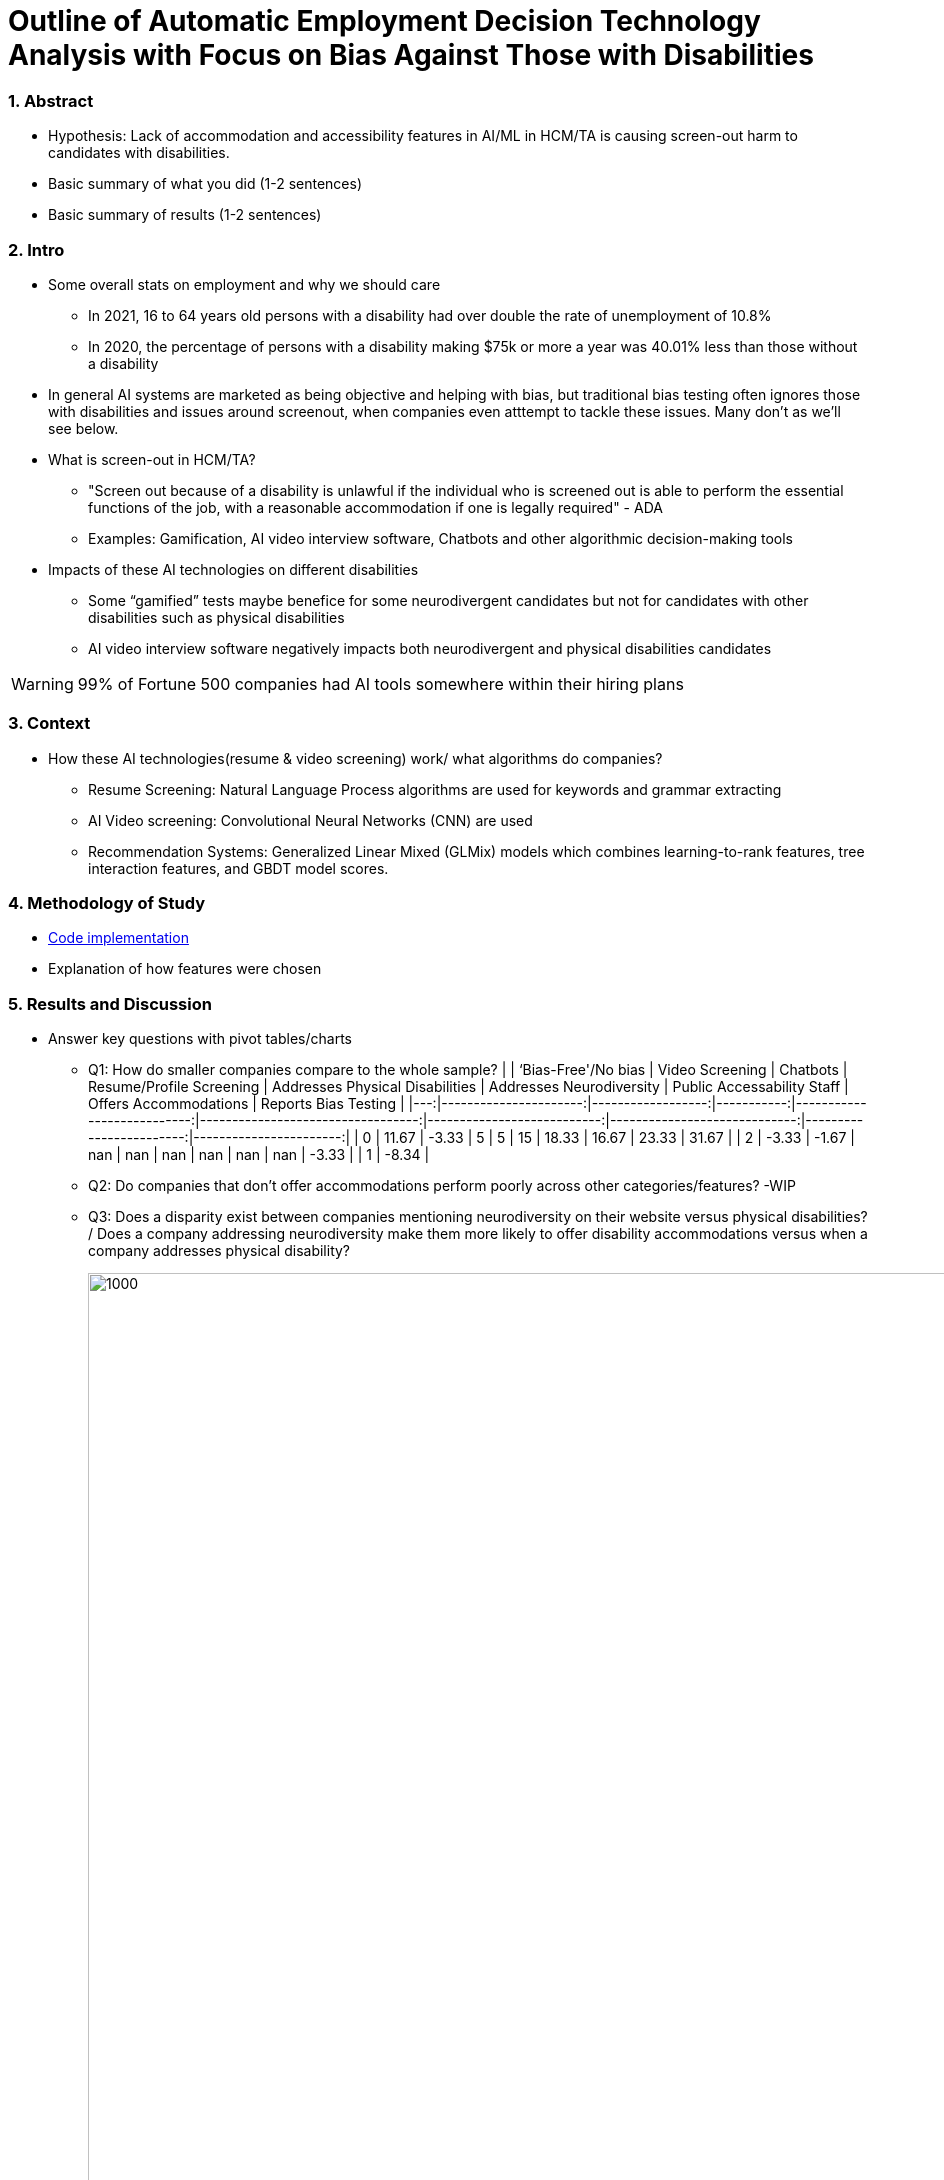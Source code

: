 = Outline of Automatic Employment Decision Technology Analysis with Focus on Bias Against Those with Disabilities


=== 1. Abstract
* Hypothesis: Lack of accommodation and accessibility features in AI/ML in HCM/TA is causing screen-out harm to candidates with disabilities.
* Basic summary of what you did (1-2 sentences)
* Basic summary of results (1-2 sentences)

=== 2. Intro
* Some overall stats on employment and why we should care
** In 2021, 16 to 64 years old persons with a disability had over double the rate of unemployment of 10.8%
** In 2020, the percentage of persons with a disability making $75k or more a year was 40.01% less than those without a disability

* In general AI systems are marketed as being objective and helping with bias, but traditional bias testing often ignores those with disabilities and issues around screenout, when companies even atttempt to tackle these issues. Many don't as we'll see below.

* What is screen-out in HCM/TA?

**  "Screen out because of a disability is unlawful if the individual who is screened out is able to perform the essential functions of the job, with a reasonable accommodation if one is legally required" - ADA

** Examples: Gamification, AI video interview software, Chatbots and other algorithmic decision-making tools

* Impacts of these AI technologies on different disabilities

** Some “gamified” tests maybe benefice for some neurodivergent candidates but not for candidates with other disabilities such as physical disabilities
** AI video interview software negatively impacts both neurodivergent and physical disabilities candidates


WARNING: 99% of Fortune 500 companies had AI tools somewhere within their hiring plans

=== 3. Context
* How these AI technologies(resume & video screening) work/ what algorithms do companies?
** Resume Screening: Natural Language Process algorithms are used for keywords and grammar extracting

** AI Video screening: Convolutional Neural Networks (CNN) are used

** Recommendation Systems: Generalized Linear Mixed (GLMix) models which combines learning-to-rank features, tree interaction features, and GBDT model scores.


=== 4. Methodology of Study
* link:https://github.com/midiker/aedt-analysis/blob/main/aedt_analysis.ipynb[Code implementation]
* Explanation of how features were chosen


=== 5. Results and Discussion

* Answer key questions with pivot tables/charts


** Q1: How do smaller companies compare to the whole sample?
| | ‘Bias-Free'/No bias | Video Screening | Chatbots | Resume/Profile Screening | Addresses Physical Disabilities | Addresses Neurodiversity | Public Accessability Staff | Offers Accommodations | Reports Bias Testing | |---:|----------------------:|------------------:|-----------:|---------------------------:|----------------------------------:|---------------------------:|-----------------------------:|------------------------:|-----------------------:| | 0 | 11.67 | -3.33 | 5 | 5 | 15 | 18.33 | 16.67 | 23.33 | 31.67 | | 2 | -3.33 | -1.67 | nan | nan | nan | nan | nan | nan | -3.33 | | 1 | -8.34 |

** Q2:
Do companies that don't offer accommodations perform poorly across other categories/features? -WIP

** Q3:
Does a disparity exist between companies mentioning neurodiversity on their website versus physical disabilities? / Does a company addressing neurodiversity make them more likely to offer disability accommodations versus when a company addresses physical disability?
+
image::https://raw.githubusercontent.com/midiker/aedt-analysis/main/image/Q3.png[1000,2000]

** Q4: If a company reports bias testing is it more likely that they offer accommodations?
+
image::https://raw.githubusercontent.com/midiker/aedt-analysis/main/image/Q4.png[100,300]

** Q5: What percentage of companies offer AI/ML video screening, without any accommodations?
+
image::https://raw.githubusercontent.com/midiker/aedt-analysis/main/image/Q5.png[100,300]

** Q6: What percentage of companies that offer accommodations also offer them immediately or provide a timeframe? (leading to screen out)
+
image::https://raw.githubusercontent.com/midiker/aedt-analysis/main/image/Q6.png[100,500]

** Decision Tree
+

image::https://raw.githubusercontent.com/midiker/aedt-analysis/main/image/DT.jpg[]

* Discuss "Line Leader" & "Problem Child"

=== 6. Conclusions and Recommendations

=== 7. Ethical Statement

=== 8. References

=== 9. Appendix

===== Data Dictionary
[cols="1,2,5"]
|===
|Features|Values|Description


|"Bias-Free"/No bias
|1 = yes, 0 = no,  2=maybe
|If yes, company’s website displays the term "Bias-Free" or similar language, such as eliminates bias, in relation to company's AI/ML technology or  AI/ML technology in general.

|Video Screening
|1 = yes, 0 = no,  2=maybe
|If yes, company’s website displays that company integrates AI/ML screening algorithms in their TA/HR video software.

|Resume/Profile Screening
|1 = yes, 0 = no,  2=maybe
|If yes, company’s website displays that company integrates AI/ML screening algorithms on candidates resumes or profiles in their TA/HR software.

|Chatbots
|1 = yes, 0 = no,  2=maybe
|If yes, company’s website displays that company integrates Chatbots in their TA/HR software.

|Addresses Physical Disabilities
|1 = yes, 0 = no,  2=maybe
|If yes, company’s website addresses ways to assist and/or the benefits of hiring candidates with physical disabilities.

|Addresses Neurodiversity
|1 = yes, 0 = no,  2=maybe
|If yes, company’s website addresses ways to assist and/or the benefits of hiring neurodivergent candidates.

|Public Accessibility Staff
|1 = yes, 0 = no,  2=maybe
|If yes, there is public evidence of accessibility staff on the company’s website or LinkedIn.

|Offers Accommodations
|1 = yes, 0 = no,  2=maybe
|If yes, company has accommodations directly for the AI/ML software

|Immediate/Timeframe for Accommodations
|1 = yes, 0 = no,  2=maybe
|If yes, company gives immediate or a timeframe for when accommodations would be to candidates for AI/ML software.

|Reports Bias Testing
|1 = yes, 0 = no,  2=maybe
|If yes, company states on the its website the company preforms a third Party audits or its own audits for bias in their AI/ML models. Note: this might not include bias testing for disability

|Number of Total Staff
|Small < 100, Medium < 1000, Large > 1001
|Estimate total employee count on LinkedIn or other website
|===
